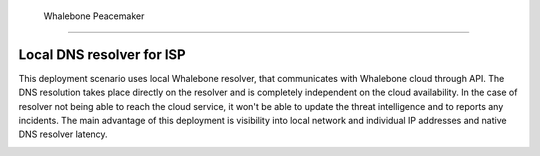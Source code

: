  Whalebone Peacemaker
=====================

Local DNS resolver for ISP
--------------------------

This deployment scenario uses local Whalebone resolver, that communicates with Whalebone cloud through API. The DNS resolution takes place directly on the resolver and is completely independent on the cloud availability. In the case of resolver not being able to reach the cloud service, it won't be able to update the threat intelligence and to reports any incidents.
The main advantage of this deployment is visibility into local network and individual IP addresses and native DNS resolver latency.

.. image:: ./img/deployment_isp.png
   :align: center

